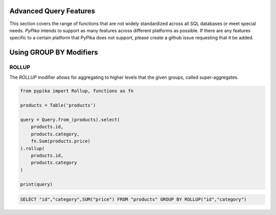 Advanced Query Features
=======================

This section covers the range of functions that are not widely standardized across all SQL databases or meet special
needs.  *PyPika* intends to support as many features across different platforms as possible.  If there are any features
specific to a certain platform that PyPika does not support, please create a github issue requesting that it be added.

Using GROUP BY Modifiers
========================

ROLLUP
------

The `ROLLUP` modifier allows for aggregating to higher levels that the given groups, called super-aggregates.

.. code-block:: python

    from pypika import Rollup, functions as fn

    products = Table('products')

    query = Query.from_(products).select(
        products.id,
        products.category,
        fn.Sum(products.price)
    ).rollup(
        products.id,
        products.category
    )

    print(query)

.. code-block:: sql

    SELECT "id","category",SUM("price") FROM "products" GROUP BY ROLLUP("id","category")




